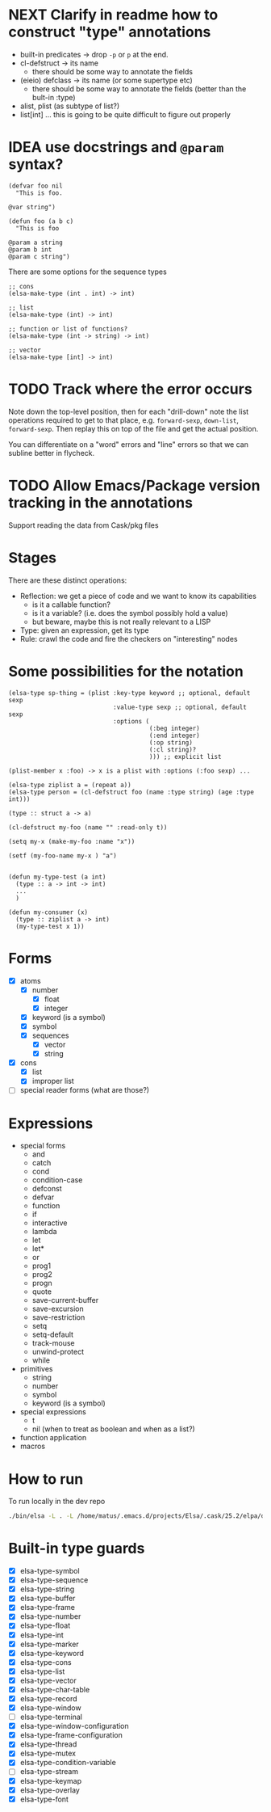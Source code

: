 * NEXT Clarify in readme how to construct "type" annotations
- built-in predicates -> drop =-p= or =p= at the end.
- cl-defstruct -> its name
  - there should be some way to annotate the fields
- (eieio) defclass -> its name (or some supertype etc)
  - there should be some way to annotate the fields (better than the bult-in :type)
- alist, plist (as subtype of list?)
- list[int] ... this is going to be quite difficult to figure out properly

* IDEA use docstrings and =@param= syntax?
#+BEGIN_SRC elisp
(defvar foo nil
  "This is foo.

@var string")

(defun foo (a b c)
  "This is foo

@param a string
@param b int
@param c string")
#+END_SRC

There are some options for the sequence types
#+BEGIN_SRC elisp
;; cons
(elsa-make-type (int . int) -> int)

;; list
(elsa-make-type (int) -> int)

;; function or list of functions?
(elsa-make-type (int -> string) -> int)

;; vector
(elsa-make-type [int] -> int)
#+END_SRC

* TODO Track where the error occurs

Note down the top-level position, then for each "drill-down" note the
list operations required to get to that place, e.g. =forward-sexp=,
=down-list=, =forward-sexp=.  Then replay this on top of the file and
get the actual position.

You can differentiate on a "word" errors and "line" errors so that we
can subline better in flycheck.
* TODO Allow Emacs/Package version tracking in the annotations
Support reading the data from Cask/pkg files
* Stages

There are these distinct operations:

- Reflection: we get a piece of code and we want to know its capabilities
  - is it a callable function?
  - is it a variable? (i.e. does the symbol possibly hold a value)
  - but beware, maybe this is not really relevant to a LISP
- Type: given an expression, get its type
- Rule: crawl the code and fire the checkers on "interesting" nodes
* Some possibilities for the notation
#+BEGIN_SRC elisp
(elsa-type sp-thing = (plist :key-type keyword ;; optional, default sexp
                             :value-type sexp ;; optional, default sexp
                             :options (
                                       (:beg integer)
                                       (:end integer)
                                       (:op string)
                                       (:cl string)?
                                       ))) ;; explicit list

(plist-member x :foo) -> x is a plist with :options (:foo sexp) ...

(elsa-type ziplist a = (repeat a))
(elsa-type person = (cl-defstruct foo (name :type string) (age :type int)))

(type :: struct a -> a)

(cl-defstruct my-foo (name "" :read-only t))

(setq my-x (make-my-foo :name "x"))

(setf (my-foo-name my-x ) "a")


(defun my-type-test (a int)
  (type :: a -> int -> int)
  ...
  )

(defun my-consumer (x)
  (type :: ziplist a -> int)
  (my-type-test x 1))
#+END_SRC
* Forms

- [X] atoms
  - [X] number
    - [X] float
    - [X] integer
  - [X] keyword (is a symbol)
  - [X] symbol
  - [X] sequences
    - [X] vector
    - [X] string
- [X] cons
  - [X] list
  - [X] improper list
- [ ] special reader forms (what are those?)

* Expressions

- special forms
  - and
  - catch
  - cond
  - condition-case
  - defconst
  - defvar
  - function
  - if
  - interactive
  - lambda
  - let
  - let*
  - or
  - prog1
  - prog2
  - progn
  - quote
  - save-current-buffer
  - save-excursion
  - save-restriction
  - setq
  - setq-default
  - track-mouse
  - unwind-protect
  - while
- primitives
  - string
  - number
  - symbol
  - keyword (is a symbol)
- special expressions
  - t
  - nil (when to treat as boolean and when as a list?)
- function application
- macros
* How to run

To run locally in the dev repo

#+BEGIN_SRC sh
./bin/elsa -L . -L /home/matus/.emacs.d/projects/Elsa/.cask/25.2/elpa/dash-20180726.513 <file>
#+END_SRC
* Built-in type guards
- [X]   elsa-type-symbol
- [X]   elsa-type-sequence
- [X]   elsa-type-string
- [X]   elsa-type-buffer
- [X]   elsa-type-frame
- [X]   elsa-type-number
- [X]   elsa-type-float
- [X]   elsa-type-int
- [X]   elsa-type-marker
- [X]   elsa-type-keyword
- [X]   elsa-type-cons
- [X]   elsa-type-list
- [X]   elsa-type-vector
- [X]   elsa-type-char-table
- [X]   elsa-type-record
- [X]   elsa-type-window
- [ ]   elsa-type-terminal
- [X]   elsa-type-window-configuration
- [X]   elsa-type-frame-configuration
- [X]   elsa-type-thread
- [X]   elsa-type-mutex
- [X]   elsa-type-condition-variable
- [ ]   elsa-type-stream
- [X]   elsa-type-keymap
- [X]   elsa-type-overlay
- [X]   elsa-type-font
